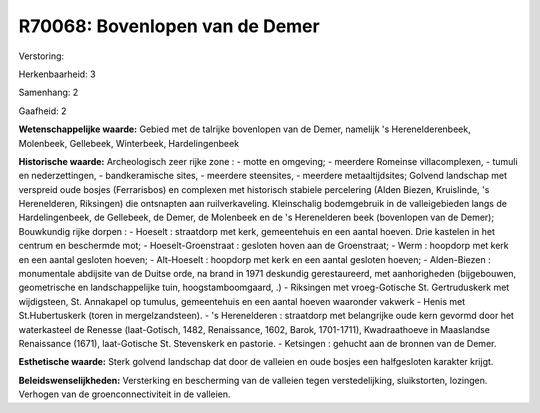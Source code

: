 R70068: Bovenlopen van de Demer
===============================

Verstoring:

Herkenbaarheid: 3

Samenhang: 2

Gaafheid: 2

**Wetenschappelijke waarde:**
Gebied met de talrijke bovenlopen van de Demer, namelijk 's
Herenelderenbeek, Molenbeek, Gellebeek, Winterbeek, Hardelingenbeek

**Historische waarde:**
Archeologisch zeer rijke zone : - motte en omgeving; - meerdere
Romeinse villacomplexen, - tumuli en nederzettingen, - bandkeramische
sites, - meerdere steensites, - meerdere metaaltijdsites; Golvend
landschap met verspreid oude bosjes (Ferrarisbos) en complexen met
historisch stabiele percelering (Alden Biezen, Kruislinde, 's
Herenelderen, Riksingen) die ontsnapten aan ruilverkaveling.
Kleinschalig bodemgebruik in de valleigebieden langs de Hardelingenbeek,
de Gellebeek, de Demer, de Molenbeek en de 's Herenelderen beek
(bovenlopen van de Demer); Bouwkundig rijke dorpen : - Hoeselt :
straatdorp met kerk, gemeentehuis en een aantal hoeven. Drie kastelen in
het centrum en beschermde mot; - Hoeselt-Groenstraat : gesloten hoven
aan de Groenstraat; - Werm : hoopdorp met kerk en een aantal gesloten
hoeven; - Alt-Hoeselt : hoopdorp met kerk en een aantal gesloten hoeven;
- Alden-Biezen : monumentale abdijsite van de Duitse orde, na brand in
1971 deskundig gerestaureerd, met aanhorigheden (bijgebouwen,
geometrische en landschappelijke tuin, hoogstamboomgaard, .) - Riksingen
met vroeg-Gotische St. Gertruduskerk met wijdigsteen, St. Annakapel op
tumulus, gemeentehuis en een aantal hoeven waaronder vakwerk - Henis met
St.Hubertuskerk (toren in mergelzandsteen). - 's Herenelderen :
straatdorp met belangrijke oude kern gevormd door het waterkasteel de
Renesse (laat-Gotisch, 1482, Renaissance, 1602, Barok, 1701-1711),
Kwadraathoeve in Maaslandse Renaissance (1671), laat-Gotische St.
Stevenskerk en pastorie. - Ketsingen : gehucht aan de bronnen van de
Demer.

**Esthetische waarde:**
Sterk golvend landschap dat door de valleien en oude bosjes een
halfgesloten karakter krijgt.



**Beleidswenselijkheden:**
Versterking en bescherming van de valleien tegen verstedelijking,
sluikstorten, lozingen. Verhogen van de groenconnectiviteit in de
valleien.
